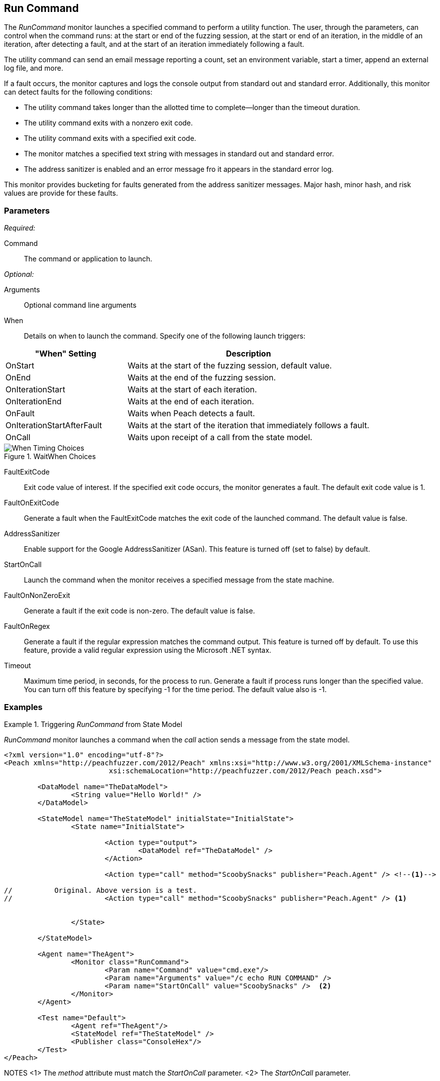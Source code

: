 :images: ../images
<<<
[[Monitors_RunCommand]]
== Run Command

The _RunCommand_ monitor launches a specified command to perform a utility function. The user, through the parameters, can control when the command runs: at the start or end of the fuzzing session, at the start or end of an iteration, in the middle of an iteration, after detecting a fault, and at the start of an iteration immediately following a fault. 

The utility command can send an email message reporting a count, set an environment variable, start a timer, append an external log file, and more.

If a fault occurs, the monitor captures and logs the console output from standard out and standard error. Additionally, this monitor can detect faults for the following conditions:

* The utility command takes longer than the allotted time to complete--longer than the 
timeout duration.
* The utility command exits with a nonzero exit code.
* The utility command exits with a specified exit code.
* The monitor matches a specified text string with messages in standard out and standard error.
* The address sanitizer is enabled and an error message fro it appears in the standard error log.

This monitor provides bucketing for faults generated from the address sanitizer messages. Major hash, minor hash, and risk values are provide for these faults.


=== Parameters

_Required:_

Command:: The command or application to launch.

_Optional:_

Arguments:: Optional command line arguments
When:: Details on when to launch the command. Specify one of the following launch triggers: 

// [horizontal]  Yanked. Labels are too long for spacing.
// OnCall::: Specifies that the command launches from the state model when the monitor receives the _StartOnCall_ message. This is the default setting.
// OnStart::: Launch the command when the fuzzing session starts. The command launches once per session.
// OnEnd::: Launch the command when the fuzzing session stops. The command launches once per session.
// OnIterationStart::: Launch the command at start of each iteration.
// OnIterationEnd::: Launch the command at end of each iteration.
// OnFault::: Launch the command when a fault occurs.
// OnIterationStartAfterFault::: Monitoring occurs following a fault. Note that after the fault occurs, the current iteration completes. Then, at the start of the next iteration, the command launches.

[cols="1,2" options="header",halign="center"] 
|==========================================================
|"When" Setting              |Description
|OnStart                     |Waits at the start of the fuzzing session, default value.
|OnEnd                       |Waits at the end of the fuzzing session.
|OnIterationStart            |Waits at the start of each iteration.
|OnIterationEnd              |Waits at the end of each iteration.
|OnFault                     |Waits when Peach detects a fault.
|OnIterationStartAfterFault  |Waits at the start of the iteration that immediately follows a fault.
|OnCall                      |Waits upon receipt of a call from the state model.
|==========================================================

.WaitWhen Choices
image::{images}/Timings_All.PNG["When Timing Choices", scalewidth="75%"]

FaultExitCode:: Exit code value of interest. If the specified exit code occurs, the monitor generates a fault. The default exit code value is 1.
FaultOnExitCode:: Generate a fault when the FaultExitCode matches the exit code of the launched command. The default value is false.
AddressSanitizer:: Enable support for the Google AddressSanitizer (ASan). This feature is turned off (set to false) by default.
StartOnCall:: Launch the command when the monitor receives a specified message from  the state machine.
FaultOnNonZeroExit:: Generate a fault if the exit code is non-zero. The default value is false.
FaultOnRegex:: Generate a fault if the regular expression matches the command output. This feature is turned off by default. To use this feature, provide a valid regular expression using the Microsoft .NET syntax.
Timeout:: Maximum time period, in seconds, for the process to run. Generate a fault if process runs longer than the specified value. You can turn off this feature by specifying -1 for the time period. The default value also is -1.

=== Examples

ifdef::peachug[]


.Generate a fault when the command output is "NO_FAULT" +
====================

This parameter example is from a setup that outputs the string ERROR_NO_FAULT.

[cols="2,4" options="header",halign="center"] 
|==========================================================
|Parameter     |Value
|Command       |cmd.exe
|Arguments     |echo ERROR_NO_FAULT
|FaultOnRegex  |NO_FAULT
|==========================================================
====================


.Comparison of Automation Parameters +
====================

This shows some of the variations for the When parameter.

Trigger the command to execute when the State Model "calls ScoobySnacks".
[cols="2,4" options="header",halign="center"] 
|==========================================================
|Parameter     |Value
|Command       |cmd.exe
|Arguments     |echo RUN COMMAND
|StartOnCall   |ScoobySnacks
|==========================================================

Run the Command at the start of a fuzzing session.
[cols="2,4" options="header",halign="center"] 
|==========================================================
|Parameter     |Value
|Command       |cmd.exe
|Arguments     |/c echo RUN COMMAND
|When          |OnStart
|==========================================================

Run the Command at the end of a fuzzing session.
[cols="2,4" options="header",halign="center"] 
|==========================================================
|Parameter     |Value
|Command       |cmd.exe
|Arguments     |/c echo RUN COMMAND
|When          |OnEnd
|==========================================================

Run the Command at the start of each iteration.
[cols="2,4" options="header",halign="center"] 
|==========================================================
|Parameter     |Value
|Command       |cmd.exe
|Arguments     |/c echo RUN COMMAND
|When          |OnIterationStart
|==========================================================

Run the Command at the end of each iteration.
[cols="2,4" options="header",halign="center"] 
|==========================================================
|Parameter     |Value
|Command       |cmd.exe
|Arguments     |/c echo RUN COMMAND
|When          |OnIterationEnd
|==========================================================

====================

endif::peachug[]


ifndef::peachug[]

.Triggering _RunCommand_ from State Model
=========================================
_RunCommand_ monitor launches a command when the _call_ action sends a message from the state model.

[source,xml]
----
<?xml version="1.0" encoding="utf-8"?>
<Peach xmlns="http://peachfuzzer.com/2012/Peach" xmlns:xsi="http://www.w3.org/2001/XMLSchema-instance"
			 xsi:schemaLocation="http://peachfuzzer.com/2012/Peach peach.xsd">

	<DataModel name="TheDataModel">
		<String value="Hello World!" />
	</DataModel>

	<StateModel name="TheStateModel" initialState="InitialState">
		<State name="InitialState">

			<Action type="output">
				<DataModel ref="TheDataModel" />
			</Action>

			<Action type="call" method="ScoobySnacks" publisher="Peach.Agent" /> <!--1-->

//          Original. Above version is a test.
//			<Action type="call" method="ScoobySnacks" publisher="Peach.Agent" /> <1>


		</State>

	</StateModel>

	<Agent name="TheAgent">
		<Monitor class="RunCommand">
			<Param name="Command" value="cmd.exe"/>
			<Param name="Arguments" value="/c echo RUN COMMAND" />
			<Param name="StartOnCall" value="ScoobySnacks" />  <2>
		</Monitor>
	</Agent>

	<Test name="Default">
		<Agent ref="TheAgent"/>
		<StateModel ref="TheStateModel" />
		<Publisher class="ConsoleHex"/>
	</Test>
</Peach>
----
NOTES
<1> The _method_ attribute must match the _StartOnCall_ parameter.
<2> The _StartOnCall_ parameter.

The preceding XML source produces the following output:

----
> peach -1 --debug example.xml

[[ Peach Pro v3.0.0
[[ Copyright (c) Deja vu Security

[*] Test 'Default' starting with random seed 48150.
Peach.Core.Agent.Agent StartMonitor: Monitor RunCommand
Peach.Core.Agent.Agent SessionStarting: Monitor

[R1,-,-] Performing iteration
Peach.Core.Engine runTest: Performing recording iteration.
Peach.Core.Dom.Action Run: Adding action to controlRecordingActionsExecuted
Peach.Core.Dom.Action ActionType.Output
Peach.Core.Publishers.ConsolePublisher start()
Peach.Core.Publishers.ConsolePublisher open()
Peach.Core.Publishers.ConsolePublisher output(12 bytes)
00000000   48 65 6C 6C 6F 20 57 6F  72 6C 64 21               Hello World!
Peach.Core.Dom.Action Run: Adding action to controlRecordingActionsExecuted
Peach.Core.Dom.Action ActionType.Call
Peach.Core.Agent.AgentManager Message: Action.Call => ScoobySnacks
Peach.Core.Agent.Monitors.RunCommand _Start(): Running command cmd.exe with arguments /c echo RUN COMMAND <1>
Peach.Core.Publishers.ConsolePublisher close()
Peach.Core.Engine runTest: context.config.singleIteration == true
Peach.Core.Publishers.ConsolePublisher stop()
Peach.Core.Agent.Agent SessionFinished: Monitor

[*] Test 'Default' finished.
----
NOTE: 
<1> Command triggered by action _call_.
=========================================

.OnStart Example
=========================================
_RunCommand_ monitor launches a command using a _when_ value of +OnStart+.

[source,xml]
----
<?xml version="1.0" encoding="utf-8"?>
<Peach xmlns="http://peachfuzzer.com/2012/Peach" xmlns:xsi="http://www.w3.org/2001/XMLSchema-instance"
			 xsi:schemaLocation="http://peachfuzzer.com/2012/Peach peach.xsd">

	<DataModel name="TheDataModel">
		<String value="Hello World!" />
	</DataModel>

	<StateModel name="TheStateModel" initialState="InitialState">
		<State name="InitialState">

			<Action type="output">
				<DataModel ref="TheDataModel" />
			</Action>

		</State>

	</StateModel>

	<Agent name="TheAgent">
		<Monitor class="RunCommand">
			<Param name="Command" value="cmd.exe"/>
			<Param name="Arguments" value="/c echo RUN COMMAND" />
			<Param name="When" value="OnStart" />
		</Monitor>
	</Agent>

	<Test name="Default">
		<Agent ref="TheAgent"/>
		<StateModel ref="TheStateModel" />
		<Publisher class="ConsoleHex"/>
	</Test>
</Peach>
----

The preceding XML source produces the following output:

----
> peach -1 --debug example.xml

[[ Peach Pro v3.0.0
[[ Copyright (c) Deja vu Security
Peach.Core.Engine runTest: context.config.range == true, start: 1, stop: 1

[*] Test 'Default' starting with random seed 46690.
Peach.Core.Agent.Agent StartMonitor: Monitor RunCommand
Peach.Core.Agent.Agent SessionStarting: Monitor
Peach.Core.Agent.Monitors.RunCommand _Start(): Running command cmd.exe with arguments /c echo RUN COMMAND <1>

[R1,-,-] Performing iteration
Peach.Core.Engine runTest: Performing recording iteration.
Peach.Core.Dom.Action Run: Adding action to controlRecordingActionsExecutedPeach.Core.Dom.Action ActionType.Output
Peach.Core.Publishers.ConsolePublisher start()
Peach.Core.Publishers.ConsolePublisher open()
Peach.Core.Publishers.ConsolePublisher output(12 bytes)
00000000   48 65 6C 6C 6F 20 57 6F  72 6C 64 21               Hello World!
Peach.Core.Publishers.ConsolePublisher close()

[1,1,0:00:00.386] Performing iteration
[*] Fuzzing: TheDataModel.DataElement_0
[*] Mutator: DataElementSwapNearNodesMutator
Peach.Core.MutationStrategies.RandomStrategy Action_Starting: Fuzzing: TheDataModel.DataElement_0
Peach.Core.MutationStrategies.RandomStrategy Action_Starting: Mutator: DataElementSwapNearNodesMutator
Peach.Core.Dom.Action ActionType.Output
Peach.Core.Publishers.ConsolePublisher open()
Peach.Core.Publishers.ConsolePublisher output(12 bytes)
00000000   48 65 6C 6C 6F 20 57 6F  72 6C 64 21               Hello World!
Peach.Core.Publishers.ConsolePublisher close()
Peach.Core.Publishers.ConsolePublisher stop()
Peach.Core.Agent.Agent SessionFinished: Monitor

[*] Test 'Default' finished.
----
NOTE:
<1> Command executed.

=========================================

.OnEnd Example
=========================================
_RunCommand_ monitor launches a command using a _when_ value of +OnEnd+.

[source,xml]
----
<?xml version="1.0" encoding="utf-8"?>
<Peach xmlns="http://peachfuzzer.com/2012/Peach" xmlns:xsi="http://www.w3.org/2001/XMLSchema-instance"
			 xsi:schemaLocation="http://peachfuzzer.com/2012/Peach peach.xsd">

	<DataModel name="TheDataModel">
		<String value="Hello World!" />
	</DataModel>

	<StateModel name="TheStateModel" initialState="InitialState">
		<State name="InitialState">

			<Action type="output">
				<DataModel ref="TheDataModel" />
			</Action>

		</State>

	</StateModel>

	<Agent name="TheAgent">
		<Monitor class="RunCommand">
			<Param name="Command" value="cmd.exe"/>
			<Param name="Arguments" value="/c echo RUN COMMAND" />
			<Param name="When" value="OnEnd" />
		</Monitor>
	</Agent>

	<Test name="Default">
		<Agent ref="TheAgent"/>
		<StateModel ref="TheStateModel" />
		<Publisher class="ConsoleHex"/>
	</Test>
</Peach>
----

The preceding XML produces the following output:

----
> peach -1 --debug example.xml

[[ Peach Pro v3.0.0
[[ Copyright (c) Deja vu Security
Peach.Core.Engine runTest: context.config.range == true, start: 1, stop: 1

[*] Test 'Default' starting with random seed 16446.
Peach.Core.Agent.Agent StartMonitor: Monitor RunCommand
Peach.Core.Agent.Agent SessionStarting: Monitor

[R1,-,-] Performing iteration
Peach.Core.Engine runTest: Performing recording iteration.
Peach.Core.Dom.Action Run: Adding action to controlRecordingActionsExecutedPeach.Core.Dom.Action ActionType.Output
Peach.Core.Publishers.ConsolePublisher start()
Peach.Core.Publishers.ConsolePublisher open()
Peach.Core.Publishers.ConsolePublisher output(12 bytes)
00000000   48 65 6C 6C 6F 20 57 6F  72 6C 64 21               Hello World!
Peach.Core.Publishers.ConsolePublisher close()

[1,1,0:00:00.384] Performing iteration
[*] Fuzzing: TheDataModel.DataElement_0
[*] Mutator: DataElementSwapNearNodesMutator
Peach.Core.MutationStrategies.RandomStrategy Action_Starting: Fuzzing: TheDataModel.DataElement_0
Peach.Core.MutationStrategies.RandomStrategy Action_Starting: Mutator: DataElementSwapNearNodesMutator
Peach.Core.Dom.Action ActionType.Output
Peach.Core.Publishers.ConsolePublisher open()
Peach.Core.Publishers.ConsolePublisher output(12 bytes)
00000000   48 65 6C 6C 6F 20 57 6F  72 6C 64 21               Hello World!
Peach.Core.Publishers.ConsolePublisher close()
Peach.Core.Publishers.ConsolePublisher stop()
Peach.Core.Agent.Agent SessionFinished: Monitor
Peach.Core.Agent.Monitors.RunCommand _Start(): Running command cmd.exe with arguments /c echo RUN COMMAND <1>

[*] Test 'Default' finished.
----
NOTE: 
<1> Command executed.
=========================================

.OnIterationStart Example
=========================================
_RunCommand_ monitor launches a command using a _when_ value of +OnIterationStart+.

[source,xml]
----
<?xml version="1.0" encoding="utf-8"?>
<Peach xmlns="http://peachfuzzer.com/2012/Peach" xmlns:xsi="http://www.w3.org/2001/XMLSchema-instance"
			 xsi:schemaLocation="http://peachfuzzer.com/2012/Peach peach.xsd">

	<DataModel name="TheDataModel">
		<String value="Hello World!" />
	</DataModel>

	<StateModel name="TheStateModel" initialState="InitialState">
		<State name="InitialState">

			<Action type="output">
				<DataModel ref="TheDataModel" />
			</Action>

		</State>

	</StateModel>

	<Agent name="TheAgent">
		<Monitor class="RunCommand">
			<Param name="Command" value="cmd.exe"/>
			<Param name="Arguments" value="/c echo RUN COMMAND" />
			<Param name="When" value="OnIterationStart" />
		</Monitor>
	</Agent>

	<Test name="Default">
		<Agent ref="TheAgent"/>
		<StateModel ref="TheStateModel" />
		<Publisher class="ConsoleHex"/>
	</Test>
</Peach>
----

The preceding XML produces the following output:

----
> peach -1 --debug example.xml

[[ Peach Pro v3.0.0
[[ Copyright (c) Deja vu Security
Peach.Core.Engine runTest: context.config.range == true, start: 1, stop: 1

[*] Test 'Default' starting with random seed 11594.
Peach.Core.Agent.Agent StartMonitor: Monitor RunCommand
Peach.Core.Agent.Agent SessionStarting: Monitor

[R1,-,-] Performing iteration
Peach.Core.Engine runTest: Performing recording iteration.
Peach.Core.Agent.Monitors.RunCommand _Start(): Running command cmd.exe with arguments /c echo RUN COMMAND <1>
Peach.Core.Dom.Action Run: Adding action to controlRecordingActionsExecuted
Peach.Core.Dom.Action ActionType.Output
Peach.Core.Publishers.ConsolePublisher start()
Peach.Core.Publishers.ConsolePublisher open()
Peach.Core.Publishers.ConsolePublisher output(12 bytes)
00000000   48 65 6C 6C 6F 20 57 6F  72 6C 64 21               Hello World!
Peach.Core.Publishers.ConsolePublisher close()

[1,1,0:00:00.406] Performing iteration
Peach.Core.Agent.Monitors.RunCommand _Start(): Running command cmd.exe with arguments /c echo RUN COMMAND <2>
[*] Fuzzing: TheDataModel.DataElement_0
[*] Mutator: DataElementDuplicateMutator
Peach.Core.MutationStrategies.RandomStrategy Action_Starting: Fuzzing: TheDataModel.DataElement_0
Peach.Core.MutationStrategies.RandomStrategy Action_Starting: Mutator: DataElementDuplicateMutator
Peach.Core.Dom.Action ActionType.Output
Peach.Core.Publishers.ConsolePublisher open()
Peach.Core.Publishers.ConsolePublisher output(12 bytes)
00000000   48 65 6C 6C 6F 20 57 6F  72 6C 64 21               Hello World!
Peach.Core.Publishers.ConsolePublisher close()
Peach.Core.Publishers.ConsolePublisher stop()
Peach.Core.Agent.Agent SessionFinished: Monitor

[*] Test 'Default' finished.
----
NOTES:
<1> Command executed.
<2> Command executed.
=========================================

.OnIterationEnd Example
=========================================
_RunCommand_ monitor launches a command using a _when_ value of +OnIterationEnd+.

[source,xml]
----
<?xml version="1.0" encoding="utf-8"?>
<Peach xmlns="http://peachfuzzer.com/2012/Peach" xmlns:xsi="http://www.w3.org/2001/XMLSchema-instance"
			 xsi:schemaLocation="http://peachfuzzer.com/2012/Peach peach.xsd">

	<DataModel name="TheDataModel">
		<String value="Hello World!" />
	</DataModel>

	<StateModel name="TheStateModel" initialState="InitialState">
		<State name="InitialState">

			<Action type="output">
				<DataModel ref="TheDataModel" />
			</Action>

		</State>

	</StateModel>

	<Agent name="TheAgent">
		<Monitor class="RunCommand">
			<Param name="Command" value="cmd.exe"/>
			<Param name="Arguments" value="/c echo RUN COMMAND" />
			<Param name="When" value="OnIterationEnd" />
		</Monitor>
	</Agent>

	<Test name="Default">
		<Agent ref="TheAgent"/>
		<StateModel ref="TheStateModel" />
		<Publisher class="ConsoleHex"/>
	</Test>
</Peach>
----

The preceding XML source produces the following output:

----
> peach -1 --debug example.xml

[[ Peach Pro v3.0.0
[[ Copyright (c) Deja vu Security
Peach.Core.Engine runTest: context.config.range == true, start: 1, stop: 1

[*] Test 'Default' starting with random seed 18641.
Peach.Core.Agent.Agent StartMonitor: Monitor RunCommand
Peach.Core.Agent.Agent SessionStarting: Monitor

[R1,-,-] Performing iteration
Peach.Core.Engine runTest: Performing recording iteration.
Peach.Core.Dom.Action Run: Adding action to controlRecordingActionsExecuted
Peach.Core.Dom.Action ActionType.Output
Peach.Core.Publishers.ConsolePublisher start()
Peach.Core.Publishers.ConsolePublisher open()
Peach.Core.Publishers.ConsolePublisher output(12 bytes)
00000000   48 65 6C 6C 6F 20 57 6F  72 6C 64 21               Hello World!
Peach.Core.Publishers.ConsolePublisher close()
Peach.Core.Agent.Monitors.RunCommand _Start(): Running command cmd.exe with arguments /c echo RUN COMMAND <1>

[1,1,0:00:00.41] Performing iteration
[*] Fuzzing: TheDataModel.DataElement_0
[*] Mutator: StringCaseMutator
Peach.Core.MutationStrategies.RandomStrategy Action_Starting: Fuzzing: TheDataModel.DataElement_0
Peach.Core.MutationStrategies.RandomStrategy Action_Starting: Mutator: StringCaseMutator
Peach.Core.Dom.Action ActionType.Output
Peach.Core.Publishers.ConsolePublisher open()
Peach.Core.Publishers.ConsolePublisher output(12 bytes)
00000000   68 65 6C 6C 6F 20 77 6F  72 6C 64 21               hello world!
Peach.Core.Publishers.ConsolePublisher close()
Peach.Core.Agent.Monitors.RunCommand _Start(): Running command cmd.exe with arguments /c echo RUN COMMAND <2>
Peach.Core.Publishers.ConsolePublisher stop()
Peach.Core.Agent.Agent SessionFinished: Monitor

[*] Test 'Default' finished.
----
NOTES:
<1> Command executed.
<2> Command executed.
=========================================

endif::peachug[]
